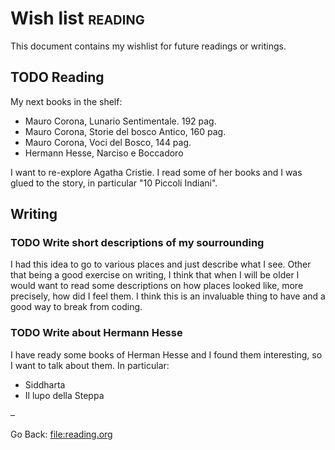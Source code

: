#+startup: content indent

* Wish list :reading:

This document contains my wishlist for future readings or writings.


** TODO Reading
My next books in the shelf:

- Mauro Corona, Lunario Sentimentale. 192 pag.
- Mauro Corona, Storie del bosco Antico, 160 pag.
- Mauro Corona, Voci del Bosco, 144 pag.
- Hermann Hesse, Narciso e Boccadoro

I want to re-explore Agatha Cristie. I read some of her books and
I was glued to the story, in particular "10 Piccoli Indiani".

** Writing

*** TODO Write short descriptions of my sourrounding

I had this idea to go to various places and just describe what
I see. Other that being a good exercise on writing, I think that
when I will be older I would want to read some descriptions on
how places looked like, more precisely, how did I feel them.
I think this is an invaluable thing to have and a good way to
break from coding.

*** TODO Write about Hermann Hesse

I have ready some books of Herman Hesse and I found them
interesting, so I want to talk about them. In particular:
- Siddharta
- Il lupo della Steppa

--

Go Back: file:reading.org
